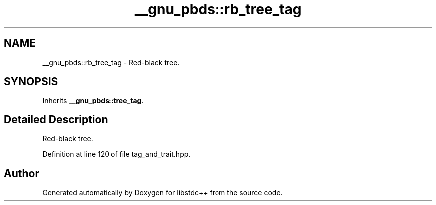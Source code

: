 .TH "__gnu_pbds::rb_tree_tag" 3 "21 Apr 2009" "libstdc++" \" -*- nroff -*-
.ad l
.nh
.SH NAME
__gnu_pbds::rb_tree_tag \- Red-black tree.  

.PP
.SH SYNOPSIS
.br
.PP
Inherits \fB__gnu_pbds::tree_tag\fP.
.PP
.SH "Detailed Description"
.PP 
Red-black tree. 
.PP
Definition at line 120 of file tag_and_trait.hpp.

.SH "Author"
.PP 
Generated automatically by Doxygen for libstdc++ from the source code.
